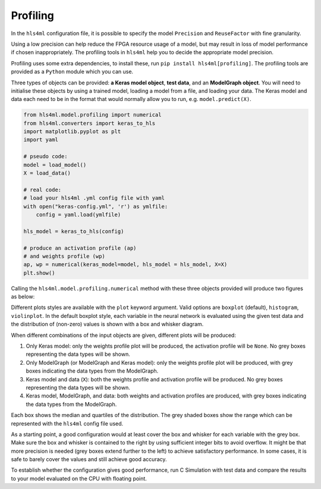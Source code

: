 =========
Profiling
=========

In the ``hls4ml`` configuration file, it is possible to specify the model ``Precision`` and ``ReuseFactor`` with fine granularity.

Using a low precision can help reduce the FPGA resource usage of a model, but may result in loss of model performance if chosen inappropriately. The profiling tools in ``hls4ml`` help you to decide the appropriate model precision.

Profiling uses some extra dependencies, to install these, run ``pip install hls4ml[profiling]``. The profiling tools are provided as a ``Python`` module which you can use.

Three types of objects can be provided: **a Keras model object**\ , **test data**\ , and an **ModelGraph object**.
You will need to initialise these objects by using a trained model, loading a model from a file, and loading your data. The Keras model and data each need to be in the format that would normally allow you to run, e.g. ``model.predict(X)``.

.. code-block:: python

   from hls4ml.model.profiling import numerical
   from hls4ml.converters import keras_to_hls
   import matplotlib.pyplot as plt
   import yaml

   # pseudo code:
   model = load_model()
   X = load_data()

   # real code:
   # load your hls4ml .yml config file with yaml
   with open("keras-config.yml", 'r') as ymlfile:
       config = yaml.load(ymlfile)

   hls_model = keras_to_hls(config)

   # produce an activation profile (ap)
   # and weights profile (wp)
   ap, wp = numerical(keras_model=model, hls_model = hls_model, X=X)
   plt.show()

Calling the ``hls4ml.model.profiling.numerical`` method with these three objects provided will produce two figures as below:

.. image:: ../img/activations.png
   :width: 45%
.. image:: ../img/weights.png
   :width: 45%

Different plots styles are available with the ``plot`` keyword argument. Valid options are ``boxplot`` (default), ``histogram``\ , ``violinplot``. In the default boxplot style, each variable in the neural network is evaluated using the given test data and the distribution of (non-zero) values is shown with a box and whisker diagram.

When different combinations of the input objects are given, different plots will be produced:

1) Only Keras model: only the weights profile plot will be produced, the activation profile will be ``None``. No grey boxes representing the data types will be shown.

2) Only ModelGraph (or ModelGraph and Keras model): only the weights profile plot will be produced, with grey boxes indicating the data types from the ModelGraph. 

3) Keras model and data (\ ``X``\ ): both the weights profile and activation profile will be produced. No grey boxes representing the data types will be shown.

4) Keras model, ModelGraph, and data: both weights and activation profiles are produced, with grey boxes indicating the data types from the ModelGraph.

Each box shows the median and quartiles of the distribution. The grey shaded boxes show the range which can be represented with the ``hls4ml`` config file used.

As a starting point, a good configuration would at least cover the box and whisker for each variable with the grey box. Make sure the box and whisker is contained to the right by using sufficient integer bits to avoid overflow. It might be that more precision is needed (grey boxes extend further to the left) to achieve satisfactory performance. In some cases, it is safe to barely cover the values and still achieve good accuracy.

To establish whether the configuration gives good performance, run C Simulation with test data and compare the results to your model evaluated on the CPU with floating point.
